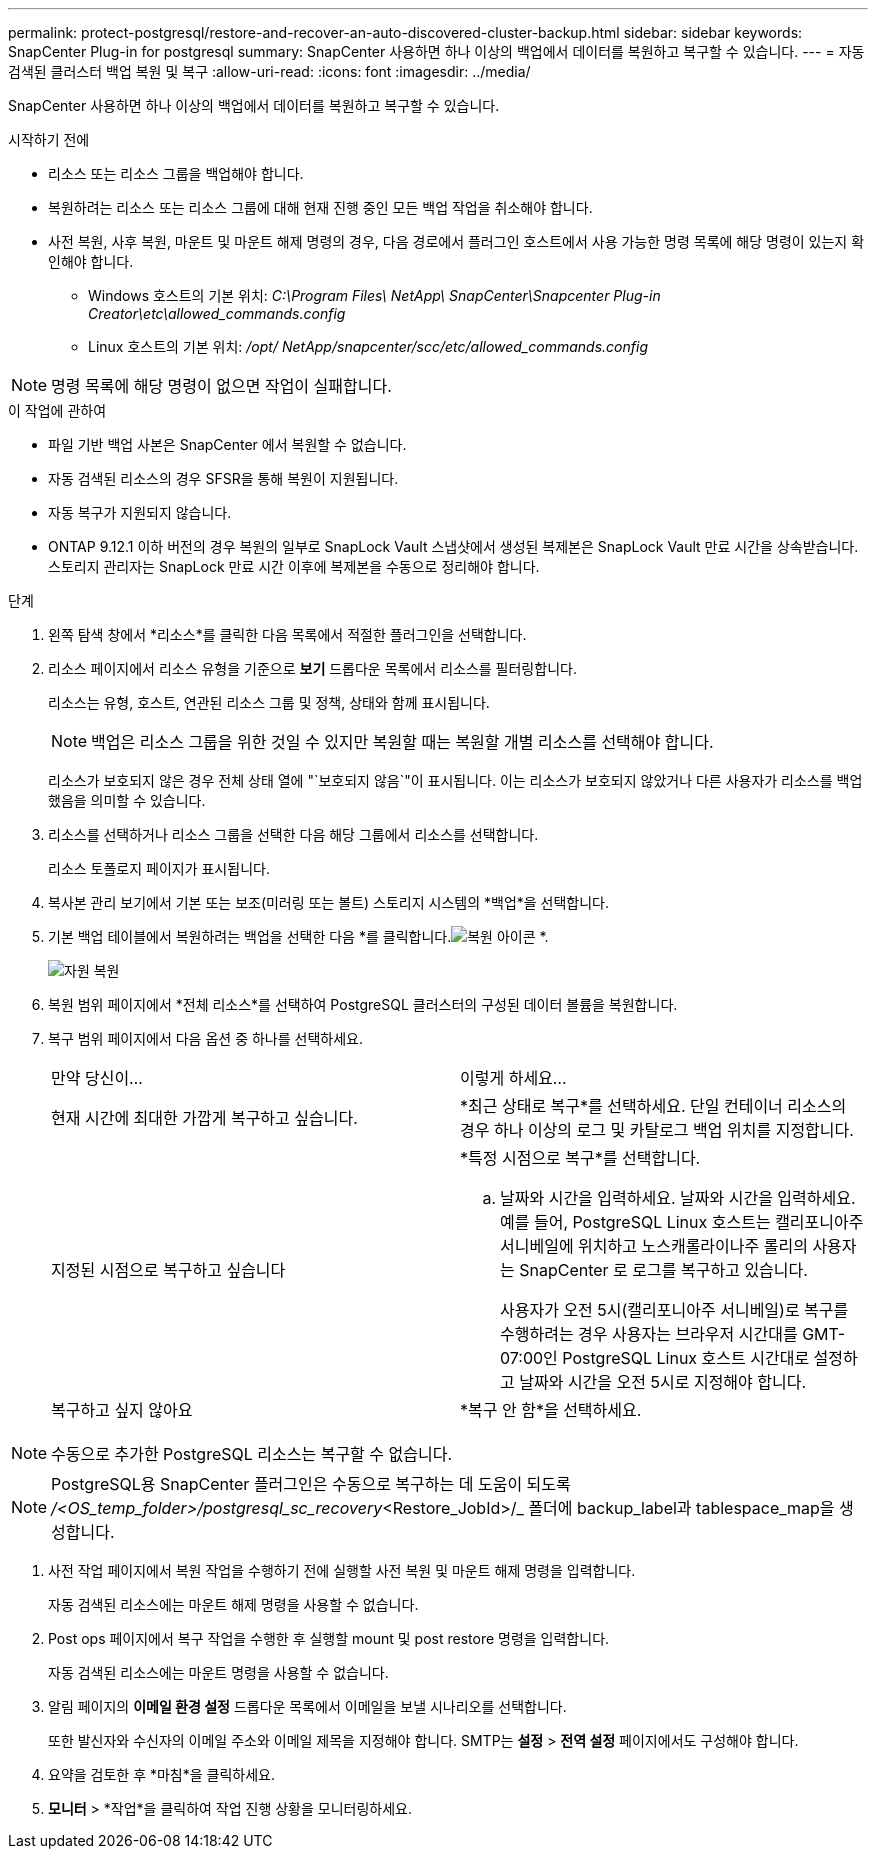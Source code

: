 ---
permalink: protect-postgresql/restore-and-recover-an-auto-discovered-cluster-backup.html 
sidebar: sidebar 
keywords: SnapCenter Plug-in for postgresql 
summary: SnapCenter 사용하면 하나 이상의 백업에서 데이터를 복원하고 복구할 수 있습니다. 
---
= 자동 검색된 클러스터 백업 복원 및 복구
:allow-uri-read: 
:icons: font
:imagesdir: ../media/


[role="lead"]
SnapCenter 사용하면 하나 이상의 백업에서 데이터를 복원하고 복구할 수 있습니다.

.시작하기 전에
* 리소스 또는 리소스 그룹을 백업해야 합니다.
* 복원하려는 리소스 또는 리소스 그룹에 대해 현재 진행 중인 모든 백업 작업을 취소해야 합니다.
* 사전 복원, 사후 복원, 마운트 및 마운트 해제 명령의 경우, 다음 경로에서 플러그인 호스트에서 사용 가능한 명령 목록에 해당 명령이 있는지 확인해야 합니다.
+
** Windows 호스트의 기본 위치: _C:\Program Files\ NetApp\ SnapCenter\Snapcenter Plug-in Creator\etc\allowed_commands.config_
** Linux 호스트의 기본 위치: _/opt/ NetApp/snapcenter/scc/etc/allowed_commands.config_





NOTE: 명령 목록에 해당 명령이 없으면 작업이 실패합니다.

.이 작업에 관하여
* 파일 기반 백업 사본은 SnapCenter 에서 복원할 수 없습니다.
* 자동 검색된 리소스의 경우 SFSR을 통해 복원이 지원됩니다.
* 자동 복구가 지원되지 않습니다.
* ONTAP 9.12.1 이하 버전의 경우 복원의 일부로 SnapLock Vault 스냅샷에서 생성된 복제본은 SnapLock Vault 만료 시간을 상속받습니다. 스토리지 관리자는 SnapLock 만료 시간 이후에 복제본을 수동으로 정리해야 합니다.


.단계
. 왼쪽 탐색 창에서 *리소스*를 클릭한 다음 목록에서 적절한 플러그인을 선택합니다.
. 리소스 페이지에서 리소스 유형을 기준으로 *보기* 드롭다운 목록에서 리소스를 필터링합니다.
+
리소스는 유형, 호스트, 연관된 리소스 그룹 및 정책, 상태와 함께 표시됩니다.

+

NOTE: 백업은 리소스 그룹을 위한 것일 수 있지만 복원할 때는 복원할 개별 리소스를 선택해야 합니다.

+
리소스가 보호되지 않은 경우 전체 상태 열에 "`보호되지 않음`"이 표시됩니다.  이는 리소스가 보호되지 않았거나 다른 사용자가 리소스를 백업했음을 의미할 수 있습니다.

. 리소스를 선택하거나 리소스 그룹을 선택한 다음 해당 그룹에서 리소스를 선택합니다.
+
리소스 토폴로지 페이지가 표시됩니다.

. 복사본 관리 보기에서 기본 또는 보조(미러링 또는 볼트) 스토리지 시스템의 *백업*을 선택합니다.
. 기본 백업 테이블에서 복원하려는 백업을 선택한 다음 *를 클릭합니다.image:../media/restore_icon.gif["복원 아이콘"] *.
+
image::../media/restoring_resource.gif[자원 복원]

. 복원 범위 페이지에서 *전체 리소스*를 선택하여 PostgreSQL 클러스터의 구성된 데이터 볼륨을 복원합니다.
. 복구 범위 페이지에서 다음 옵션 중 하나를 선택하세요.
+
|===


| 만약 당신이... | 이렇게 하세요... 


 a| 
현재 시간에 최대한 가깝게 복구하고 싶습니다.
 a| 
*최근 상태로 복구*를 선택하세요.  단일 컨테이너 리소스의 경우 하나 이상의 로그 및 카탈로그 백업 위치를 지정합니다.



 a| 
지정된 시점으로 복구하고 싶습니다
 a| 
*특정 시점으로 복구*를 선택합니다.

.. 날짜와 시간을 입력하세요.  날짜와 시간을 입력하세요.  예를 들어, PostgreSQL Linux 호스트는 캘리포니아주 서니베일에 위치하고 노스캐롤라이나주 롤리의 사용자는 SnapCenter 로 로그를 복구하고 있습니다.
+
사용자가 오전 5시(캘리포니아주 서니베일)로 복구를 수행하려는 경우 사용자는 브라우저 시간대를 GMT-07:00인 PostgreSQL Linux 호스트 시간대로 설정하고 날짜와 시간을 오전 5시로 지정해야 합니다.





 a| 
복구하고 싶지 않아요
 a| 
*복구 안 함*을 선택하세요.

|===



NOTE: 수동으로 추가한 PostgreSQL 리소스는 복구할 수 없습니다.


NOTE: PostgreSQL용 SnapCenter 플러그인은 수동으로 복구하는 데 도움이 되도록 _/<OS_temp_folder>/postgresql_sc_recovery_<Restore_JobId>/_ 폴더에 backup_label과 tablespace_map을 생성합니다.

. 사전 작업 페이지에서 복원 작업을 수행하기 전에 실행할 사전 복원 및 마운트 해제 명령을 입력합니다.
+
자동 검색된 리소스에는 마운트 해제 명령을 사용할 수 없습니다.

. Post ops 페이지에서 복구 작업을 수행한 후 실행할 mount 및 post restore 명령을 입력합니다.
+
자동 검색된 리소스에는 마운트 명령을 사용할 수 없습니다.

. 알림 페이지의 *이메일 환경 설정* 드롭다운 목록에서 이메일을 보낼 시나리오를 선택합니다.
+
또한 발신자와 수신자의 이메일 주소와 이메일 제목을 지정해야 합니다.  SMTP는 *설정* > *전역 설정* 페이지에서도 구성해야 합니다.

. 요약을 검토한 후 *마침*을 클릭하세요.
. *모니터* > *작업*을 클릭하여 작업 진행 상황을 모니터링하세요.

